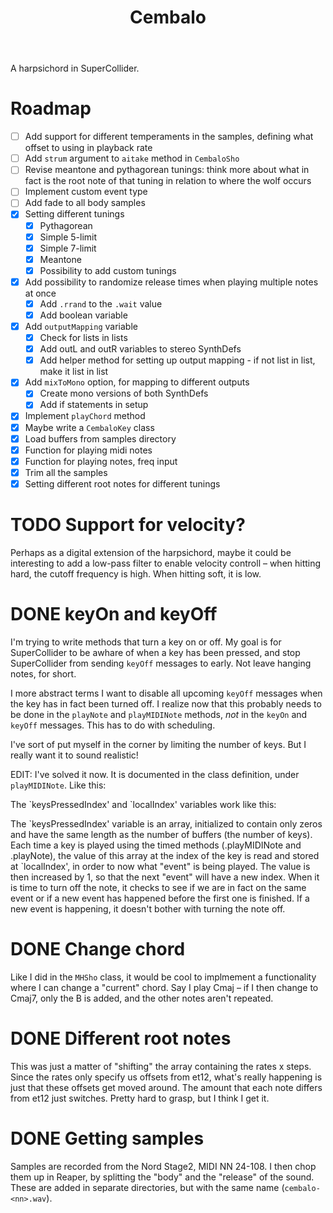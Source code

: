 #+title: Cembalo
A harpsichord in SuperCollider.

* Roadmap
- [ ] Add support for different temperaments in the samples, defining what
  offset to using in playback rate
- [ ] Add =strum= argument to =aitake= method in =CembaloSho=
- [ ] Revise meantone and pythagorean tunings: think more about what in fact is
  the root note of that tuning in relation to where the wolf occurs
- [ ] Implement custom event type
- [ ] Add fade to all body samples
- [X] Setting different tunings
  - [X] Pythagorean
  - [X] Simple 5-limit
  - [X] Simple 7-limit
  - [X] Meantone
  - [X] Possibility to add custom tunings
- [X] Add possibility to randomize release times when playing multiple notes at once
  - [X] Add =.rrand= to the =.wait= value
  - [X] Add boolean variable
- [X] Add =outputMapping= variable
  - [X] Check for lists in lists
  - [X] Add outL and outR variables to stereo SynthDefs
  - [X] Add helper method for setting up output mapping - if not list in list,
    make it list in list
- [X] Add =mixToMono= option, for mapping to different outputs
  - [X] Create mono versions of both SynthDefs
  - [X] Add if statements in setup
- [X] Implement =playChord= method
- [X] Maybe write a =CembaloKey= class
- [X] Load buffers from samples directory
- [X] Function for playing midi notes
- [X] Function for playing notes, freq input
- [X] Trim all the samples
- [X] Setting different root notes for different tunings

* TODO Support for velocity?
Perhaps as a digital extension of the harpsichord, maybe it could be interesting
to add a low-pass filter to enable velocity controll -- when hitting hard, the
cutoff frequency is high. When hitting soft, it is low.

* DONE keyOn and keyOff
I'm trying to write methods that turn a key on or off. My goal is for SuperCollider to be awhare of when a key has been pressed, and stop SuperCollider from sending =keyOff= messages to early. Not leave hanging notes, for short.

I more abstract terms I want to disable all upcoming =keyOff= messages when the key has in fact been turned off. I realize now that this probably needs to be done in the =playNote= and =playMIDINote= methods, /not/ in the =keyOn= and =keyOff= messages. This has to do with scheduling.

I've sort of put myself in the corner by limiting the number of keys. But I really want it to sound realistic!

EDIT: I've solved it now. It is documented in the class definition, under =playMIDINote=. Like this:

The `keysPressedIndex' and `localIndex' variables work like this: 

The `keysPressedIndex' variable is an array, initialized to contain only zeros and have the same length as the number of buffers (the number of keys). Each time a key is played using the timed methods (.playMIDINote and .playNote), the value of this array at the index of the key is read and stored at `localIndex', in order to now what "event" is being played. The value is then increased by 1, so that the next "event" will have a new index. When it is time to turn off the note, it checks to see if we are in fact on the same event or if a new event has happened before the first one is finished. If a new event is happening, it doesn't bother with turning the note off.

* DONE Change chord
Like I did in the =MHSho= class, it would be cool to implmement a functionality where I can change a "current" chord. Say I play Cmaj -- if I then change to Cmaj7, only the B is added, and the other notes aren't repeated.
* DONE Different root notes
This was just a matter of "shifting" the array containing the rates x steps. Since the rates only specify us offsets from et12, what's really happening is just that these offsets get moved around. The amount that each note differs from et12 just switches. Pretty hard to grasp, but I think I get it.
* DONE Getting samples
Samples are recorded from the Nord Stage2, MIDI NN 24-108. I then chop them up in Reaper, by splitting the "body" and the "release" of the sound. These are added in separate directories, but with the same name (=cembalo-<nn>.wav=).
